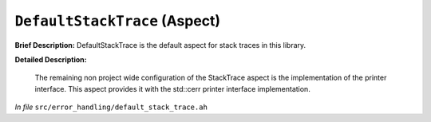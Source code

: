``DefaultStackTrace`` (Aspect)
==============================

**Brief Description:** DefaultStackTrace is the default aspect for stack traces in this library.

**Detailed Description:**

    The remaining non project wide configuration of the StackTrace aspect is the
    implementation of the printer interface. This aspect provides it with the
    std::cerr printer interface implementation.

*In file* ``src/error_handling/default_stack_trace.ah``

